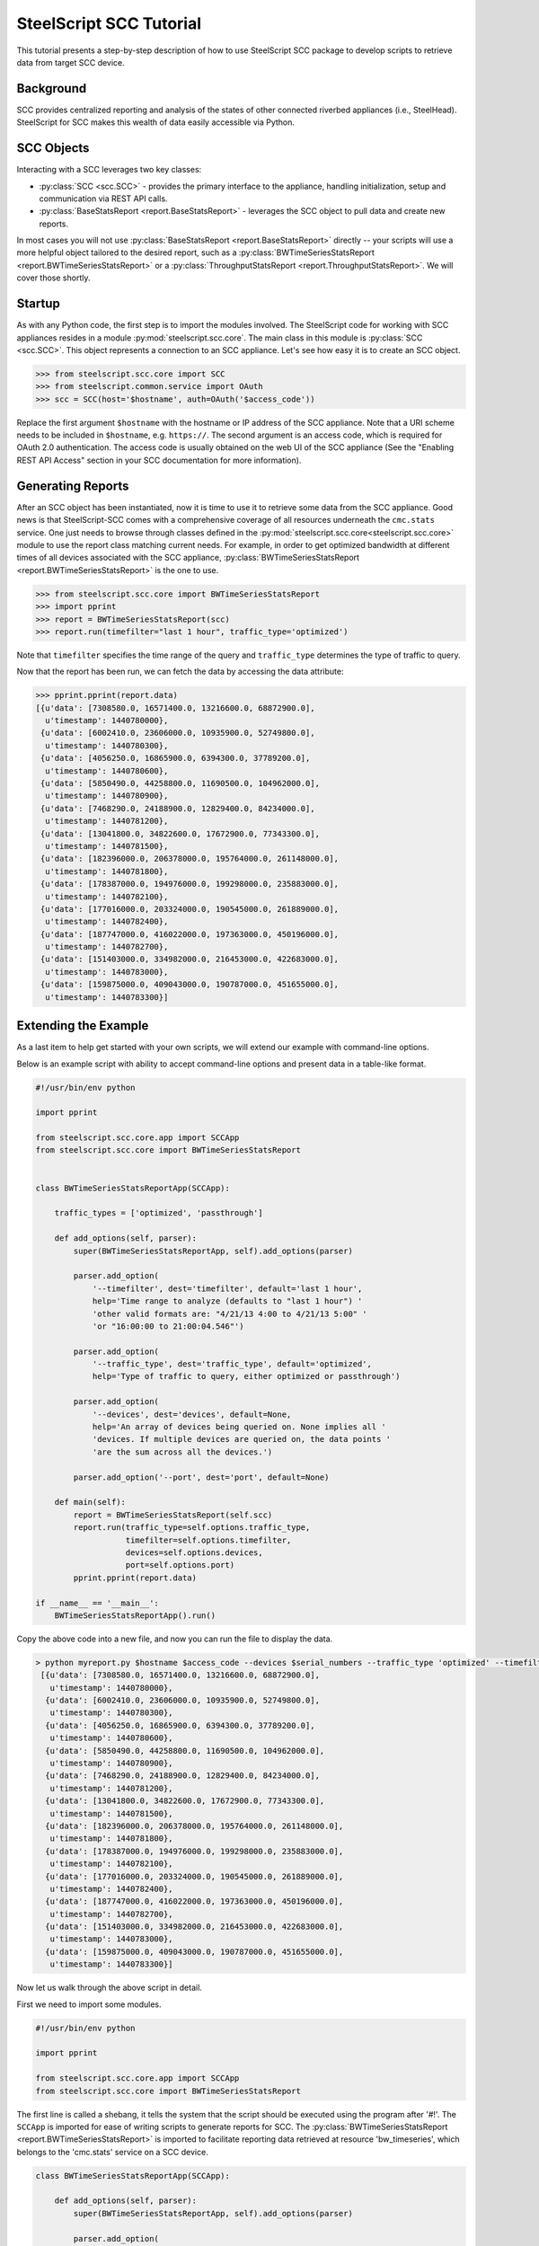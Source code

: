 .. py:currentmodule:: steelscript.scc.core

SteelScript SCC Tutorial
========================

This tutorial presents a step-by-step description of how to use
SteelScript SCC package to develop scripts to retrieve data from
target SCC device.


Background
----------

SCC provides centralized reporting and analysis of the states of
other connected riverbed appliances (i.e., SteelHead). SteelScript
for SCC makes this wealth of data easily accessible via Python.

SCC Objects
-----------

Interacting with a SCC leverages two key classes:

* :py:class:`SCC <scc.SCC>` - provides the primary interface to the
  appliance, handling initialization, setup and communication via REST API calls.

* :py:class:`BaseStatsReport <report.BaseStatsReport>` - leverages the SCC
  object to pull data and create new reports.

In most cases you will not use :py:class:`BaseStatsReport <report.BaseStatsReport>`
directly -- your scripts will use a more helpful object tailored to the
desired report, such as a
:py:class:`BWTimeSeriesStatsReport <report.BWTimeSeriesStatsReport>` or a
:py:class:`ThroughputStatsReport <report.ThroughputStatsReport>`.
We will cover those shortly.

Startup
-------

As with any Python code, the first step is to import the modules involved.
The SteelScript code for working with SCC appliances resides in a module
:py:mod:`steelscript.scc.core`. The main class in this module is
:py:class:`SCC <scc.SCC>`. This object represents a connection to an
SCC appliance. Let's see how easy it is to create an SCC object.

.. code-block:: python

   >>> from steelscript.scc.core import SCC
   >>> from steelscript.common.service import OAuth
   >>> scc = SCC(host='$hostname', auth=OAuth('$access_code'))

Replace the first argument ``$hostname`` with the hostname or IP address
of the SCC appliance. Note that a URI scheme needs to be included in
``$hostname``, e.g. ``https://``. The second argument is an access code,
which is required for OAuth 2.0 authentication. The access code is usually
obtained on the web UI of the SCC appliance (See the "Enabling REST API Access"
section in your SCC documentation for more information).

Generating Reports
------------------
After an SCC object has been instantiated, now it is time to use it to
retrieve some data from the SCC appliance. Good news is that
SteelScript-SCC comes with a comprehensive coverage of all resources
underneath the ``cmc.stats`` service. One just needs to browse through
classes defined in the :py:mod:`steelscript.scc.core<steelscript.scc.core>`
module to use the report class matching current needs. For example, in order to get
optimized bandwidth at different times of all devices associated with the SCC appliance,
:py:class:`BWTimeSeriesStatsReport <report.BWTimeSeriesStatsReport>` is the one to use.

.. code-block:: python

    >>> from steelscript.scc.core import BWTimeSeriesStatsReport
    >>> import pprint
    >>> report = BWTimeSeriesStatsReport(scc)
    >>> report.run(timefilter="last 1 hour", traffic_type='optimized')

Note that ``timefilter`` specifies the time range of the query and ``traffic_type``
determines the type of traffic to query.

Now that the report has been run, we can fetch the data by accessing the data attribute:

.. code-block:: python

    >>> pprint.pprint(report.data)
    [{u'data': [7308580.0, 16571400.0, 13216600.0, 68872900.0],
      u'timestamp': 1440780000},
     {u'data': [6002410.0, 23606000.0, 10935900.0, 52749800.0],
      u'timestamp': 1440780300},
     {u'data': [4056250.0, 16865900.0, 6394300.0, 37789200.0],
      u'timestamp': 1440780600},
     {u'data': [5850490.0, 44258800.0, 11690500.0, 104962000.0],
      u'timestamp': 1440780900},
     {u'data': [7468290.0, 24188900.0, 12829400.0, 84234000.0],
      u'timestamp': 1440781200},
     {u'data': [13041800.0, 34822600.0, 17672900.0, 77343300.0],
      u'timestamp': 1440781500},
     {u'data': [182396000.0, 206378000.0, 195764000.0, 261148000.0],
      u'timestamp': 1440781800},
     {u'data': [178387000.0, 194976000.0, 199298000.0, 235883000.0],
      u'timestamp': 1440782100},
     {u'data': [177016000.0, 203324000.0, 190545000.0, 261889000.0],
      u'timestamp': 1440782400},
     {u'data': [187747000.0, 416022000.0, 197363000.0, 450196000.0],
      u'timestamp': 1440782700},
     {u'data': [151403000.0, 334982000.0, 216453000.0, 422683000.0],
      u'timestamp': 1440783000},
     {u'data': [159875000.0, 409043000.0, 190787000.0, 451655000.0],
      u'timestamp': 1440783300}]


Extending the Example
---------------------

As a last item to help get started with your own scripts, we will extend
our example with command-line options.

Below is an example script with ability to accept command-line options and
present data in a table-like format.

.. code-block:: python

    #!/usr/bin/env python

    import pprint

    from steelscript.scc.core.app import SCCApp
    from steelscript.scc.core import BWTimeSeriesStatsReport


    class BWTimeSeriesStatsReportApp(SCCApp):

        traffic_types = ['optimized', 'passthrough']

        def add_options(self, parser):
            super(BWTimeSeriesStatsReportApp, self).add_options(parser)

            parser.add_option(
                '--timefilter', dest='timefilter', default='last 1 hour',
                help='Time range to analyze (defaults to "last 1 hour") '
                'other valid formats are: "4/21/13 4:00 to 4/21/13 5:00" '
                'or "16:00:00 to 21:00:04.546"')

            parser.add_option(
                '--traffic_type', dest='traffic_type', default='optimized',
                help='Type of traffic to query, either optimized or passthrough')

            parser.add_option(
                '--devices', dest='devices', default=None,
                help='An array of devices being queried on. None implies all '
                'devices. If multiple devices are queried on, the data points '
                'are the sum across all the devices.')

            parser.add_option('--port', dest='port', default=None)

        def main(self):
            report = BWTimeSeriesStatsReport(self.scc)
            report.run(traffic_type=self.options.traffic_type,
                       timefilter=self.options.timefilter,
                       devices=self.options.devices,
                       port=self.options.port)
            pprint.pprint(report.data)

    if __name__ == '__main__':
        BWTimeSeriesStatsReportApp().run()

Copy the above code into a new file, and now you can run the file to display the data.

.. code-block:: python

   > python myreport.py $hostname $access_code --devices $serial_numbers --traffic_type 'optimized' --timefilter 'last 1 hour'
    [{u'data': [7308580.0, 16571400.0, 13216600.0, 68872900.0],
      u'timestamp': 1440780000},
     {u'data': [6002410.0, 23606000.0, 10935900.0, 52749800.0],
      u'timestamp': 1440780300},
     {u'data': [4056250.0, 16865900.0, 6394300.0, 37789200.0],
      u'timestamp': 1440780600},
     {u'data': [5850490.0, 44258800.0, 11690500.0, 104962000.0],
      u'timestamp': 1440780900},
     {u'data': [7468290.0, 24188900.0, 12829400.0, 84234000.0],
      u'timestamp': 1440781200},
     {u'data': [13041800.0, 34822600.0, 17672900.0, 77343300.0],
      u'timestamp': 1440781500},
     {u'data': [182396000.0, 206378000.0, 195764000.0, 261148000.0],
      u'timestamp': 1440781800},
     {u'data': [178387000.0, 194976000.0, 199298000.0, 235883000.0],
      u'timestamp': 1440782100},
     {u'data': [177016000.0, 203324000.0, 190545000.0, 261889000.0],
      u'timestamp': 1440782400},
     {u'data': [187747000.0, 416022000.0, 197363000.0, 450196000.0],
      u'timestamp': 1440782700},
     {u'data': [151403000.0, 334982000.0, 216453000.0, 422683000.0],
      u'timestamp': 1440783000},
     {u'data': [159875000.0, 409043000.0, 190787000.0, 451655000.0],
      u'timestamp': 1440783300}]

Now let us walk through the above script in detail.

First we need to import some modules.

.. code-block:: python

    #!/usr/bin/env python

    import pprint

    from steelscript.scc.core.app import SCCApp
    from steelscript.scc.core import BWTimeSeriesStatsReport

The first line is called a shebang, it tells the system that the script should
be executed using the program after '#!'. The ``SCCApp`` is imported for ease
of writing scripts to generate reports for SCC. The
:py:class:`BWTimeSeriesStatsReport <report.BWTimeSeriesStatsReport>` is
imported to facilitate reporting data retrieved at resource 'bw_timeseries', which
belongs to the 'cmc.stats' service on a SCC device.

.. code-block:: python

    class BWTimeSeriesStatsReportApp(SCCApp):

        def add_options(self, parser):
            super(BWTimeSeriesStatsReportApp, self).add_options(parser)

            parser.add_option(
                '--timefilter', dest='timefilter', default='last 1 hour',
                help='Time range to analyze (defaults to "last 1 hour") '
                'other valid formats are: "4/21/13 4:00 to 4/21/13 5:00" '
                'or "16:00:00 to 21:00:04.546"')

            parser.add_option(
                '--traffic_type', dest='traffic_type', default='optimized',
                help='Type of traffic to query, either optimized or passthrough')

            parser.add_option(
                '--devices', dest='devices', default=None,
                help='An array of devices being queried on. None implies all '
                'devices. If multiple devices are queried on, the data points '
                'are the sum across all the devices.')

            parser.add_option('--port', dest='port', default=None)

This section begins with definition of the ``BWTimeSeriesStatsReportApp`` class,
which inherits from the class :py:class:`SCCApp<app.SCCApp>`. The inheritence
saves work of adding hostname option as well as access code option, both of which
are required for fetching data from SCC device.

The ``add_options`` method introduces options to the report, including time filter,
traffic type, devices and port. The help text for each option can be seen using the
'--help' option.

.. code-block:: python

        def main(self):
            report = BWTimeSeriesStatsReport(self.scc)
            report.run(traffic_type=self.options.traffic_type,
                       timefilter=self.options.timefilter,
                       devices=self.options.devices,
                       port=self.options.port)
            pprint.pprint(report.data)

    if __name__ == '__main__':
        BWTimeSeriesStatsReportApp().run()

This is the main part of the script. The ``run`` method of the
:py:class:`BWTimeSeriesStatsReport <report.BWTimeSeriesStatsReport>`
class will execute its ``main`` method. In the ``main`` method, ``self.scc`` represents
the SCC object, which has been created by :py:class:`SCCApp<app.SCCApp>` class.
``report.run`` will use all the input options and retrieve data via the SCC object.
